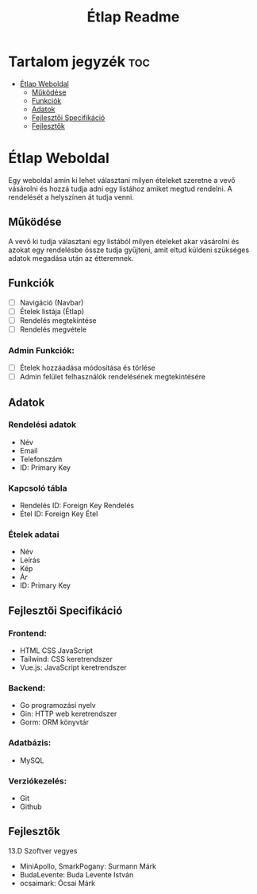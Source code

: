 #+Title: Étlap Readme
#+Startup: showeverything
#+Options: toc:2

* Tartalom jegyzék :toc:
- [[#étlap-weboldal][Étlap Weboldal]]
  - [[#működése][Működése]]
  - [[#funkciók][Funkciók]]
  - [[#adatok][Adatok]]
  - [[#fejlesztői-specifikáció][Fejlesztői Specifikáció]]
  - [[#fejlesztők][Fejlesztők]]

* Étlap Weboldal
Egy weboldal amin ki lehet választani milyen ételeket szeretne a vevő vásárolni és hozzá tudja adni egy listához amiket megtud rendelni. A rendelését a helyszínen át tudja venni.

** Működése
A vevő ki tudja választani egy listából milyen ételeket akar vásárolni és azokat egy rendelésbe össze tudja gyűjteni, amit eltud küldeni szükséges adatok megadása után az étteremnek.

** Funkciók
- [ ] Navigáció (Navbar)
- [ ] Ételek listája (Étlap)
- [ ] Rendelés megtekintése
- [ ] Rendelés megvétele
*** Admin Funkciók:
- [ ] Ételek hozzáadása módosítása és törlése
- [ ] Admin felület felhasználók rendelésének megtekintésére

** Adatok
*** Rendelési adatok
- Név
- Email
- Telefonszám
- ID: Primary Key
*** Kapcsoló tábla
- Rendelés ID: Foreign Key Rendelés
- Étel ID: Foreign Key Étel
*** Ételek adatai
- Név
- Leírás
- Kép
- Ár
- ID: Primary Key

** Fejlesztői Specifikáció
*** Frontend:
- HTML CSS JavaScript
- Tailwind: CSS keretrendszer
- Vue.js: JavaScript keretrendszer
*** Backend:
- Go programozási nyelv
- Gin: HTTP web keretrendszer
- Gorm: ORM könyvtár
*** Adatbázis:
- MySQL
*** Verziókezelés:
- Git
- Github

** Fejlesztők
13.D Szoftver vegyes
    - MiniApollo, SmarkPogany: Surmann Márk
    - BudaLevente: Buda Levente István
    - ocsaimark: Ócsai Márk
